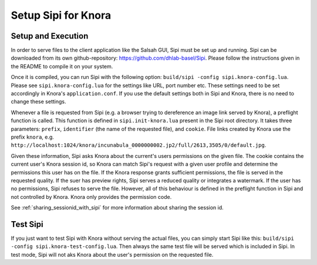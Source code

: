 .. Copyright © 2015 Lukas Rosenthaler, Benjamin Geer, Ivan Subotic,
   Tobias Schweizer, André Kilchenmann, and André Fatton.

   This file is part of Knora.

   Knora is free software: you can redistribute it and/or modify
   it under the terms of the GNU Affero General Public License as published
   by the Free Software Foundation, either version 3 of the License, or
   (at your option) any later version.

   Knora is distributed in the hope that it will be useful,
   but WITHOUT ANY WARRANTY; without even the implied warranty of
   MERCHANTABILITY or FITNESS FOR A PARTICULAR PURPOSE.  See the
   GNU Affero General Public License for more details.

   You should have received a copy of the GNU Affero General Public
   License along with Knora.  If not, see <http://www.gnu.org/licenses/>.

*********************
Setup Sipi for Knora
*********************


Setup and Execution
===================

In order to serve files to the client application like the Salsah GUI, Sipi must be set up and running.
Sipi can be downloaded from its own github-repository: https://github.com/dhlab-basel/Sipi.
Please follow the instructions given in the README to compile it on your system.

Once it is compiled, you can run Sipi with the following option: ``build/sipi -config sipi.knora-config.lua``. Please see ``sipi.knora-config.lua`` for the settings like URL, port number etc.
These settings need to be set accordingly in Knora's ``application.conf``. If you use the default settings both in Sipi and Knora, there is no need to change these settings.

Whenever a file is requested from Sipi (e.g. a browser trying to dereference an image link served by Knora), a preflight function is called.
This function is defined in ``sipi.init-knora.lua`` present in the Sipi root directory. It takes three parameters: ``prefix``, ``identifier`` (the name of the requested file), and ``cookie``. File links created by Knora use the prefix ``knora``, e.g. ``http://localhost:1024/knora/incunabula_0000000002.jp2/full/2613,3505/0/default.jpg``.

Given these information, Sipi asks Knora about the current's users permissions on the given file.
The cookie contains the current user's Knora session id, so Knora can match Sipi's request with a given user profile and determine the permissions this user has on the file.
If the Knora response grants sufficient permissions, the file is served in the requested quality. If the suer has preview rights, Sipi serves a reduced quality or integrates a watermark.
If the user has no permissions, Sipi refuses to serve the file. However, all of this behaviour is defined in the preflight function in Sipi and not controlled by Knora. Knora only provides the permission code.

See :ref:`sharing_sessionid_with_sipi` for more information about sharing the session id.


Test Sipi
=========

If you just want to test Sipi with Knora without serving the actual files, you can simply start Sipi like this: ``build/sipi -config sipi.knora-test-config.lua``.
Then always the same test file will be served which is included in Sipi. In test mode, Sipi will not aks Knora about the user's permission on the requested file.
